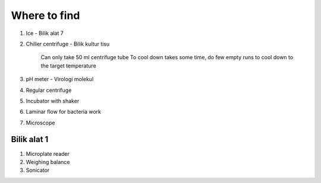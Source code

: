 Where to find
=============

#. Ice - Bilik alat 7
#. Chiller centrifuge - Bilik kultur tisu 

    Can only take 50 ml centrifuge tube 
    To cool down takes some time, do few empty runs to cool down to the target temperature

#. pH meter - Virologi molekul
#. Regular centrifuge 
#. Incubator with shaker 
#. Laminar flow for bacteria work
#. Microscope

Bilik alat 1
------------
#. Microplate reader 
#. Weighing balance 
#. Sonicator 